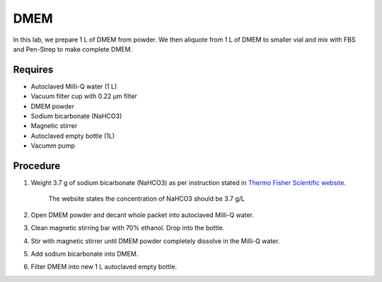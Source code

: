 DMEM
=====

In this lab, we prepare 1 L of DMEM from powder. We then aliquote from 1 L of DMEM to smaller vial and mix with FBS and Pen-Strep to make complete DMEM. 

Requires
--------
* Autoclaved Milli-Q water (1 L)
* Vacuum filter cup with 0.22 µm filter 
* DMEM powder
* Sodium bicarbonate (NaHCO3)
* Magnetic stirrer
* Autoclaved empty bottle (1L)
* Vacumm pump

Procedure
---------
#. Weight 3.7 g of sodium bicarbonate (NaHCO3) as per instruction stated in `Thermo Fisher Scientific website <https://www.thermofisher.com/order/catalog/product/12100046?SID=srch-srp-12100046>`_.

    The website states the concentration of NaHCO3 should be 3.7 g/L

#. Open DMEM powder and decant whole packet into autoclaved Milli-Q water.
#. Clean magnetic stirring bar with 70% ethanol. Drop into the bottle.
#. Stir with magnetic stirrer until DMEM powder completely dissolve in the Milli-Q water.
#. Add sodium bicarbonate into DMEM.  
#. Filter DMEM into new 1 L autoclaved empty bottle.
